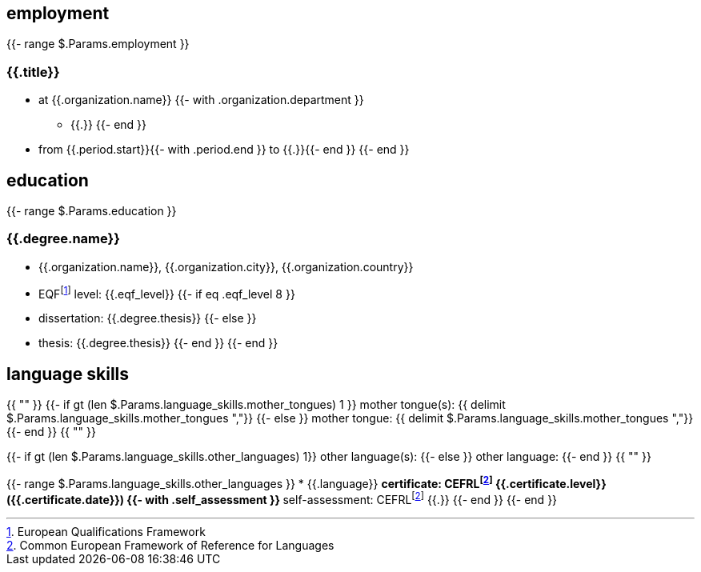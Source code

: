 == employment

{{- range $.Params.employment }}

=== {{.title}}

* at {{.organization.name}}
{{- with .organization.department }}
** {{.}}
{{- end }}
* from {{.period.start}}{{- with .period.end }} to {{.}}{{- end }}
{{- end }}

== education

{{- range $.Params.education }}

=== {{.degree.name}}

* {{.organization.name}}, {{.organization.city}}, {{.organization.country}}
* EQFfootnote:eqf[European Qualifications Framework] level: {{.eqf_level}}
{{- if eq .eqf_level 8 }}
* dissertation: {{.degree.thesis}}
{{- else }}
* thesis: {{.degree.thesis}}
{{- end }}
{{- end }}

== language skills

{{ "" }}
{{- if gt (len $.Params.language_skills.mother_tongues) 1 }}
mother tongue(s): {{ delimit $.Params.language_skills.mother_tongues ","}}
{{- else }}
mother tongue: {{ delimit $.Params.language_skills.mother_tongues ","}}
{{- end }}
{{ "" }}

{{- if gt (len $.Params.language_skills.other_languages) 1}}
other language(s):
{{- else }}
other language:
{{- end }}
{{ "" }}

{{- range $.Params.language_skills.other_languages }}
* {{.language}}
** certificate: CEFRLfootnote:cefrl[Common European Framework of Reference for Languages] {{.certificate.level}} ({{.certificate.date}})
{{- with .self_assessment }}
** self-assessment: CEFRLfootnote:cefrl[Common European Framework of Reference for Languages] {{.}}
{{- end }}
{{- end }}
